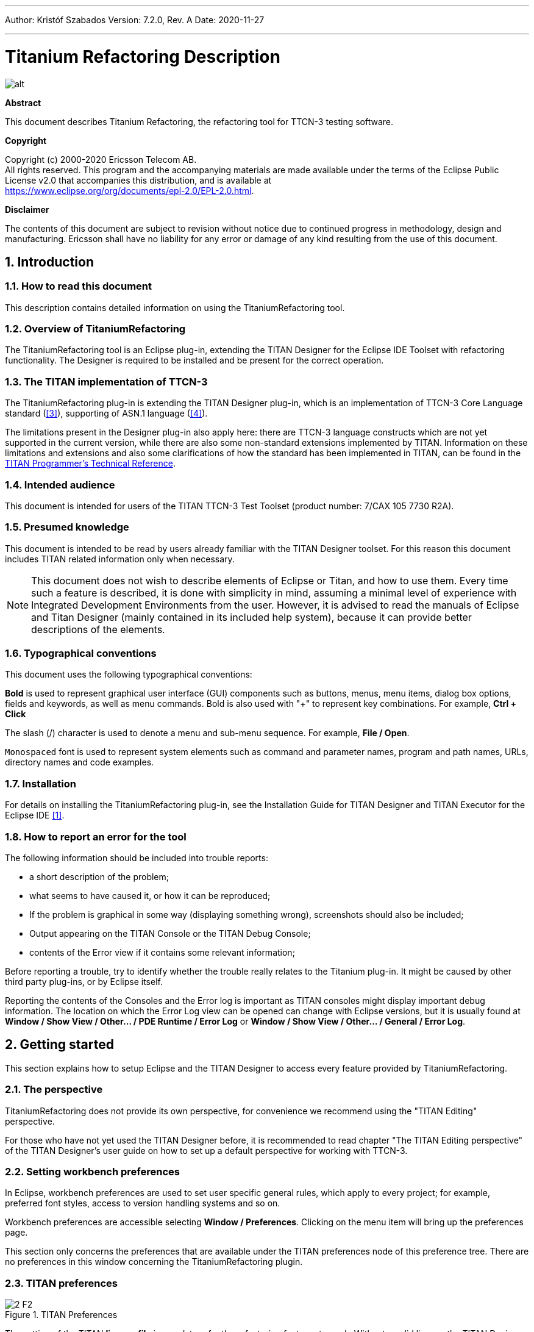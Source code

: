 ---
Author: Kristóf Szabados
Version: 7.2.0, Rev. A
Date: 2020-11-27

---
= Titanium Refactoring Description
:author: Kristóf Szabados
:revnumber: 7.2.0
:revdate: 2020-11-27
:title-logo-image: images/titan_logo.png
:sectnums:
:doctype: book
:leveloffset: +1
:toc:
:toclevels: 3

ifdef::env-github,backend-html5[]
image::images/titan_logo.png[alt]
endif::[]

*Abstract*

This document describes Titanium Refactoring, the refactoring tool for TTCN-3 testing software.

*Copyright*

Copyright (c) 2000-2020 Ericsson Telecom AB. +
All rights reserved. This program and the accompanying materials are made available under the terms of the Eclipse Public License v2.0 that accompanies this distribution, and is available at +
https://www.eclipse.org/org/documents/epl-2.0/EPL-2.0.html.

*Disclaimer*

The contents of this document are subject to revision without notice due to continued progress in methodology, design and manufacturing. Ericsson shall have no liability for any error or damage of any kind resulting from the use of this document.


= Introduction

== How to read this document

This description contains detailed information on using the TitaniumRefactoring tool.

== Overview of TitaniumRefactoring

The TitaniumRefactoring tool is an Eclipse plug-in, extending the TITAN Designer for the Eclipse IDE Toolset with refactoring functionality. The Designer is required to be installed and be present for the correct operation.

[[the-titan-implementation-of-ttcn-3]]
== The TITAN implementation of TTCN-3

The TitaniumRefactoring plug-in is extending the TITAN Designer plug-in, which is an implementation of TTCN-3 Core Language standard (<<_3, [3]>>), supporting of ASN.1 language (<<_4, [4]>>).

The limitations present in the Designer plug-in also apply here: there are TTCN-3 language constructs which are not yet supported in the current version, while there are also some non-standard extensions implemented by TITAN. Information on these limitations and extensions and also some clarifications of how the standard has been implemented in TITAN, can be found in the <<_2, TITAN Programmer’s Technical Reference>>.

== Intended audience

This document is intended for users of the TITAN TTCN-3 Test Toolset (product number: 7/CAX 105 7730 R2A).

== Presumed knowledge

This document is intended to be read by users already familiar with the TITAN Designer toolset. For this reason this document includes TITAN related information only when necessary.

NOTE: This document does not wish to describe elements of Eclipse or Titan, and how to use them. Every time such a feature is described, it is done with simplicity in mind, assuming a minimal level of experience with Integrated Development Environments from the user. However, it is advised to read the manuals of Eclipse and Titan Designer (mainly contained in its included help system), because it can provide better descriptions of the elements.

== Typographical conventions

This document uses the following typographical conventions:

*Bold* is used to represent graphical user interface (GUI) components such as buttons, menus, menu items, dialog box options, fields and keywords, as well as menu commands. Bold is also used with "+" to represent key combinations. For example, *Ctrl + Click*

The slash (/) character is used to denote a menu and sub-menu sequence. For example, *File / Open*.

`Monospaced` font is used to represent system elements such as command and parameter names, program and path names, URLs, directory names and code examples.

== Installation

For details on installing the TitaniumRefactoring plug-in, see the Installation Guide for TITAN Designer and TITAN Executor for the Eclipse IDE <<_1, [1]>>.

== How to report an error for the tool

The following information should be included into trouble reports:

* a short description of the problem;
* what seems to have caused it, or how it can be reproduced;
* If the problem is graphical in some way (displaying something wrong), screenshots should also be included;
* Output appearing on the TITAN Console or the TITAN Debug Console;
* contents of the Error view if it contains some relevant information;

Before reporting a trouble, try to identify whether the trouble really relates to the Titanium plug-in. It might be caused by other third party plug-ins, or by Eclipse itself.

Reporting the contents of the Consoles and the Error log is important as TITAN consoles might display important debug information. The location on which the Error Log view can be opened can change with Eclipse versions, but it is usually found at *Window / Show View / Other… / PDE Runtime / Error Log* or *Window / Show View / Other… / General / Error Log*.

= Getting started

This section explains how to setup Eclipse and the TITAN Designer to access every feature provided by TitaniumRefactoring.

== The perspective

TitaniumRefactoring does not provide its own perspective, for convenience we recommend using the "TITAN Editing" perspective.

For those who have not yet used the TITAN Designer before, it is recommended to read chapter "The TITAN Editing perspective" of the TITAN Designer’s user guide on how to set up a default perspective for working with TTCN-3.

== Setting workbench preferences

In Eclipse, workbench preferences are used to set user specific general rules, which apply to every project; for example, preferred font styles, access to version handling systems and so on.

Workbench preferences are accessible selecting *Window / Preferences*. Clicking on the menu item will bring up the preferences page.

This section only concerns the preferences that are available under the TITAN preferences node of this preference tree. There are no preferences in this window concerning the TitaniumRefactoring plugin.

== TITAN preferences

image::images/2_F2.png[title="TITAN Preferences"]

The setting of the TITAN *license file* is mandatory for the refactoring features to work. Without a valid license the TITAN Designer plug-in will not create the semantic data, that the TitaniumRefactoring plug-in requires to work on.

NOTE: In case the license file is not provided, is not valid or has expired an additional link will appear on this page. Clicking on this link a browser will open directing the user to a web page where he can order a new license or can ask for a renewal of his existing one.

= Actions

The TitaniumRefactoring plug-in extends some of the context-sensitive menus of Eclipse where appropriate, providing a convenient way to use the available tools.

== Editor actions

image::images/3_F3.png[title="Editor actions context menu"]

While editing a TTCN-3 source file, the context menu can be opened by right clicking in the editor on some selection. Under the TitaniumRefactoring menu item, the available actions on this file can be found.

* *Extract definition into a new project:* Copies the selected definition and all of its dependencies to a new project. See Chapter <<extract-definition, Extract definition into a new project>> for details.
* *Extract code into a new function:* Extracts the selected code into a new function. See Chapter <<extract-code, Extract code into a new function>> for details.
* *Lazy-fication of formal parameters:* Automatically detects formal module parameters where applying the @lazy modifier would be beneficial see Chapter <<lazy-fication, Lazy-fication of formal parameters>> for details.
* *Minimize visibility modifiers in module:* Minimizes all visibility modifiers in a single module. This means, that all the definitions in the module which can be private are given a private visibility modifier. See Chapter <<minimize-visibility, Minimize visibility modifiers in module>> for details.
* *Expand value list notation in module:* Automatically transforms values given with value list notation into assignment notation. See Chapter <<expand-value-list-notation, Expand value list notation in module>> for details.
* *Order value list notation in module:* Automatically correct the order of elements in assignment notation to mimic the order seen in the type of the value. See Chapter <<order-value-list-notation, Order value list notation in module>> for details.
* *Add context info to log statements:* Adds context info to log statements in the selected piece of code. See Chapter <<add-context-info, Add context info to log statements>> for details.
* *Extract module parameters into a new project:* Extracts all module parameters and all of their dependencies from an entire project into a new project. See Chapter <<extract-module-parameters, Extract module parameters into a new project>> for details.
* *Minimize scope of local variables in function:* This is a complex refactoring operation that is able to automatically delete unused variables, move the declaration of variables closer to the first usage, if needed into a smaller scope unit. See Chapter <<minimize-scope, Minimize scope of local variables in function>> for details.
* *Organize imports:* Automatically organizes the import statements into lexicographical order, removing all unused imports. See Chapter <<organize-imports, Organize imports>> for details.
* *Ungroup module parameters in module:* For all instances where module parameters are declared using the deprecated grouped syntax, automatically replaces them with a separated list of the same module parameters. See Chapter <<ungroup-module-parameters, Ungroup module parameters in module>> for details.
* *Insert field:* This refactoring can be used on record and set types, to add a new field to the type. When a default value is provided for the new field the refactoring will automatically update all usage locations of the type with this default value. See Chapter <<insert-field, Insert field>> for details.
* *Change union to select union:* Automatically transforms select statements used with a union parameter, to the more specific select union statement. See Chapter <<change-union, Change union to select union>> for details.
* *Move function:* With the involvement of the user, this refactoring tries to detect which functions are located in a module they do not belong to, find a better new location for them and automatically move them to their new location. Automatically correcting the imports as needed. See Chapter <<move-function, Move function>> for details.

== Project explorer actions

image::images/3_F4.png[title="Project explorer context menu"]

Some of the refactoring operations can work on files, folders or projects. These operations can be found in the Project Explorer context menu, under the TitaniumRefactoring menu item.

* *Lazy-fication of formal parameters:* Automatically detects formal module parameters where applying the @lazy modifier would be beneficial see Chapter <<lazy-fication, Lazy-fication of formal parameters>> for details.
* *Minimize visibility modifiers:* Minimizes all visibility modifiers in the selected file(s), folder(s) or project(s). This means, that all the definitions in these resources which can be private are given a private visibility modifier. See Chapter <<minimize-visibility, Minimize visibility modifiers>> for details.
* *Expand value list notation in module:* Automatically transforms values given with value list notation into assignment notation. See Chapter <<expand-value-list-notation, Expand value list notation in module>> for details.
* *Order value list notation in module:* Automatically correct the order of elements in assignment notation to mimic the order seen in the type of the value. See Chapter <<order-value-list-notation, Order value list notation in module>> for details.
* *Add context info to log statements:* Adds context info to all log statements in the selected file(s), folder(s) or project(s). See Chapter <<add-context-info, Add context info to log statements>> for details.
* *Extract module parameters into a new project:* Extracts all module parameters and all of their dependencies from an entire project into a new project. See Chapter <<extract-module-parameters, Extract module parameters into a new project>> for details.
* *Minimize scope of local variables in function:* This is a complex refactoring operation that is able to automatically delete unused variables, move the declaration of variables closer to the first usage, if needed into a smaller scope unit. See Chapter <<minimize-scope, Minimize scope of local variables in function>> for details.
* *Organize imports:* Automatically organizes the import statements into lexicographical order, removing all unused imports. See Chapter <<organize-imports, Organize imports>> for details.
* *Ungroup module parameters in module:* For all instances where module parameters are declared using the deprecated grouped syntax, automatically replaces them with a separated list of the same module parameters. See Chapter <<ungroup-module-parameters, Ungroup module parameters in module>> for details.
* *Insert field:* This refactoring can be used on record and set types, to add a new field to the type. When a default value is provided for the new field the refactoring will automatically update all usage locations of the type with this default value. See Chapter <<insert-field, Insert field>> for details.
* *Change union to select union:* Automatically transforms select statements used with a union parameter, to the more specific select union statement. See Chapter <<change-union, Change union to select union>> for details.
* *Move function:* With the involvement of the user, this refactoring tries to detect which functions are located in a module they do not belong to, find a better new location for them and automatically move them to their new location. Automatically correcting the imports as needed. See Chapter <<move-function, Move function>> for details.

[[headless-mode]]
= Headless mode

The TitaniumRefactoring plug-in offers some commands which can be called in headless mode. This way it can be used from command line, and for example integrated into nightly build systems.

In headless mode eclipse plug-ins can offer entry point, called applications, through which the user is able to invoke functionalities of the plug-in without starting the graphical interface of Eclipse. In this mode everything is working exactly the same way as it is when invoked from the graphical user interface, but there are no windows popping up, no user interaction.

It is important to note, that as in this mode there is no interaction between eclipse and the user, all of the settings should be set beforehand. Otherwise the operation might not be able to work properly, or produce unexpected result.

== Important settings

There are two settings that are always important to be set correctly; otherwise the headless mode will not be able to operate correctly:

* The license file has to be set in the Designer and it has to be active, otherwise the on-the-fly analyzer will not be able to execute.
* The "__Display debug information__" setting in the Designer has to be turned off. If that option is turned on, the Designer will try to write debug information to the Titan Debug Console, which does not exist in headless mode and the execution aborts.
* The on-the-fly analysis of code smells must be enabled on the Code smells preference page under Titanium Preferences, otherwise only the Designer will check the code.

== The general structure of invocation

A generic call to a headless entry point of eclipse follows this pattern:

[source,subs="+quotes"]
*eclipse.exe -noSplash -data <path to workspace to use> -application <entry point> <parameters>*

The items in this call have the following meaning:

_Eclipse.exe_ : this is the binary executable of Eclipse to be used.

"__-noSplash__": Eclipse should not display even the splash screen.

"__-data <path to workspace to use>__": The data parameter tells Eclipse which workspace to use. A workspace is usually needed, to work with resources.

"__-application <entry point> <parameters>__": The application parameter tells Eclipse which entry point to call, and what parameters to pass to that entry point.

An example call could be:

[source,subs="+quotes"]
*-noSplash -application org.eclipse.titanium.refactoring.definition.ExtractDefinitionHeadlessRunner -data "C:\Users\JohnDoe\workspace" -in proj1 -out ExtDefTest05 -module test -definition funtest -location "D:\Refactoring\Tests\Headless"*

=== Pitfalls

NOTE: On Linux eclipse should be invoked using the "eclipse" command (without file extension). On Windows we recommend using "eclipse*c*.exe" not "eclipse.exe". The plugins will work with both eclipse versions, but error messages are only printed to the console when using "eclipse*c*.exe". "eclipse.exe" is not able to print to the console it was started from.

[[extract-definition]]
= Extract definition into a new project

Often it is problem in practice to create a set of the contents of a project, which is still able to reproduce some behaviour of the project and is small enough to debug/analyse.

This functionality extracts a definition and all of its dependencies to a new TITAN project. Even the settings are copied to the new project.

== Usage

To extract a definition and all of its dependencies to a new project, right click on a definition identifier in the editor window and choose *TitaniumRefactoring / Extract definition* from the context menu. If the type of the selection is not supported for the operation, an error message is displayed in the status bar.

If the selection is supported for the operation, then a wizard dialog is presented for the user to specify the name of the new project. Project names that are already present in the workspace are not accepted. After entering the name and clicking on the *Finish* button, the new project is created and added to the workspace.

image::images/5_F5.png[title="Extract definition wizard"]

== Headless mode

The plug-in also can be called in headless mode, this way it can be used from command line, and for example integrated into nightly build systems.

The entry point can be invoked as:

[source,subs="+quotes"]
*-noSplash -application org.eclipse.titanium.refactoring.definition.ExtractDefinitionHeadlessRunner -data <Workspace> -in <InputProjectName> -out <OutputProjectName> -module <ModuleName> -definition <DefinitionName> [-location <LocationToPutTheProject>]*

== Known limitations

Please note that the "Extract definition" feature is working only on TTCN-3 files. ASN.1 and pre-processable TTCN-3 files are not supported; their whole content will be copied without selection.

NOTE: The algorithm ignores missing references in the source project.

[[extract-code]]
= Extract code into a new function

This functionality extracts TTCN-3 statements to a new function and replaces their old location with the invocation of the newly created function. The parameters of the new function are automatically determined by the algorithm.

== Usage

To extract parts of the code into a new function, select an arbitrary piece of code and right click on it. From the context menu choose *TitaniumRefactoring / Extract to a new function*.

The algorithm searches for whole statements in the selection, half selected statements are not included. If the selection does not contain any complete statements, then an error message is displayed in the status bar.

If the selection is valid for the operation, then a wizard is presented for the user to specify the name of the new function and the names of its parameters. After this, the produced changes can be reviewed and accepted by clicking on the *Finish* button.

image::images/6_F6.png[title="Extract to function wizard - specify new function name"]

image::images/6_F7.png[title="Extract to function wizard - specify parameter names"]

== Known limitations

The "Extract to a new function" feature is working only on TTCN-3 files. ASN.1 and pre-processable TTCN-3 files are not supported, and so will be skipped by the algorithm.

[[lazy-fication]]
= Lazy-fication of formal parameters

This functionality allows users automatic lazy-fication of non-lazy formal parameters, if they evaluation could be delayed.

== Usage

To use the refactoring operation on a single module, select *TitaniumRefactoring / Lazy-fication of formal parameters* from the editor right-click context menu.

To use the operation on any number of files, folders or projects, select *TitaniumRefactoring / Lazy-fication of formal parameters* from the Project Explorer right-click context menu.

A wizard dialog is presented for the user to review the changes, before executing them.

== Known limitations

Please note that the "Lazy-fication of formal parameters" feature is working only on TTCN-3 files. ASN.1 and pre-processable TTCN-3 files are not supported, and so will be skipped by the algorithm.

[[minimize-visibility]]
= Minimize visibility modifiers

This operation sets the visibility modifier of all definitions in the selected resources to private, where possible. If a definition is referred from another module, its visibility modifier will not be replaced.

== Usage

To use the refactoring operation on a single module, select *TitaniumRefactoring / Minimize visibility modifiers in module* from the editor right-click context menu.

To use the operation on any number of files, folders or projects, select *TitaniumRefactoring / Minimize visibility modifiers* from the Project Explorer right-click context menu.

== Known limitations

Please note that the "Minimize visibility modifiers" feature is working only on TTCN-3 files. ASN.1 and pre-processable TTCN-3 files are not supported, and so will be skipped by the algorithm.

[[expand-value-list-notation]]
= Expand value list notation

This functionality allows users to automatically expand value list notations with field names, throughout the entire project or smaller parts of the code.
Making the tests easier to understand and maintain.

While it might be tempting to save development time, on not writing out field names in value list notations, this can cause problems during maintenance.
During maintenance reviewing a large data structure, where the values are listed without direct information on what they are assigned to, can add an unnecessary complexity and slow down the effort.
Using this feature, such value list notations are automatically expanded with the names of the fields, making navigation and understanding much easier.

Examples:
[source]
----
//given the type:
type record my_rec {
  integer field1,
  integer field2
}

// this constant is refactored
const my_rec my_const := {1,2}

//to have more information
const my_rec my_const := {field1 := 1,field2 := 2}
----

== Usage
To use the refactoring operation on a single module, select *TitaniumRefactoring / Expand value list notation in module* from the TTCN-3 editor's right-click context menu.

To use the operation on any number of files, folders or projects, select *TitaniumRefactoring / Expend value list notation* from the Project Explorer right-click context menu.

A wizard dialog is presented for the user to review the changes, before executing them.

== Known limitations

Please note that the "Expand value list notation" feature is working only on TTCN-3 files. ASN.1 and pre-processable TTCN-3 files are not supported.

[[order-value-list-notation]]
= Order value list notation

This functionality allows users to automatically re-order the values in assignment list notations, to reflect the field's order in the original type, throughout the entire project or smaller parts of the code.

It can easily happen during the development of a test system, that a value given with an assignment notation, does not follow the order of the original type.
During maintenance this can cause problems. For example checking that a value of a set type has its fields set to the right value, in case of different field ordering, provide an overhead of tracking which field of the type is where in the value.
Using this feature, such assignment list notations are automatically reordered to reflect the order of fields in the original type, making navigation and understanding much easier.

Examples:
[source]
----
//given the type:
type set my_set {
  integer field1,
  integer field2
}

// this constant is refactored
const my_set my_const := {field2 := 2,field1 := 1}

//to have its assignment in the order of fields present in type my_set
const my_set my_const := {field1 := 1,field2 := 2}
----

== Usage
To use the refactoring operation on a single module, select *TitaniumRefactoring / Order assignment list notation in module* from the TTCN-3 editor's right-click context menu.

To use the operation on any number of files, folders or projects, select *TitaniumRefactoring / Order assignment list notation* from the Project Explorer right-click context menu.

A wizard dialog is presented for the user to review the changes, before executing them.

== Known limitations

Please note that the "Order assignment list notation" feature is working only on TTCN-3 files. ASN.1 and pre-processable TTCN-3 files are not supported.

[[add-context-info]]
= Add context info to log statements

This functionality allows users to add automatically constructed additional content to existing log statements throughout the entire project or smaller parts of code.

== Usage

To add context info to log statements in a part of the code, select an arbitrary piece of code and right click on it. From the context menu choose *TitaniumRefactoring / Add context info to log statements*. To run the refactoring process on entire files, folders or projects, right click on the specific resource in the Package Explorer and choose the same entry from the context menu, as given above.

The algorithm searches for log statements in the selection and modifies them if necessary, to log additional variables. Variables that are already logged in the statement, will not be inserted again.

After selecting the appropriate options, click on the *OK* button to finish the operation.

image::images/8_F8.png[title="Add context info wizard - modify settings"]

=== Settings

* *Log function parameters:* Adds all function parameters of the parent function to the log statement.
* *Log variables in if conditions:* Adds all variables present in the condition expression of ancestor if blocks.
* *Log local variables before log statement:* Adds all local variables that were declared before the log statement.
* *Only log local variables in the parent block of the log statement:* Adds all local variables that were declared before the log statement only in the direct parent block.
* *Log loop variables:* Adds the loop variables from all ancestor loop blocks.
* *Modify log statements which already log variables:* If this option is disabled, only those log statements will be modified which do not log any variables.

== Known limitations

Please note that the "Extract to a new function" feature is working only on TTCN-3 files. ASN.1 and pre-processable TTCN-3 files are not supported, and so will be skipped by the algorithm.

[[extract-module-parameters]]
= Extract module parameters into a new project

This functionality extracts all module parameters and all of their dependencies from an entire project to a new TITAN project. The project settings are also copied to the new project.

== Usage

To extract all module parameters and all of its dependencies to a new project, right click on anywhere in the editor window, or right click on the project, or any file or folders of the project in Package Explorer, and choose *TitaniumRefactoring / Extract module parameters* from the context menu.

A wizard dialog is presented for the user to specify the name of the new project. Project names that are already present in the workspace are not accepted. After entering the name and clicking on the *Finish* button, the new project is created and added to the workspace.

image::images/9_F9.png[title="Extract module parameters wizard"]

== Headless mode

The plug-in also can be called in headless mode, this way it can be used from command line, and for example integrated into nightly build systems.

The entry point can be invoked as:

[source,subs="+quotes"]
*-noSplash -application org.eclipse.titanium.refactoring.modulepar.ExtractModuleParHeadlessRunner -data <Workspace> -in <InputProjectName> -out <OutputProjectName> [ -location <LocationToPutTheProject> ]*

== Known limitations

Please note that the "Extract definition" feature is working only on TTCN-3 files. ASN.1 and pre-processable TTCN-3 files are not supported; their whole content will be copied without selection.

NOTE: The algorithm ignores missing references in the source project.

[[minimize-scope]]
= Minimize scope of local variables in function

This functionality allows users to rearrange local variable declarations in functions. Declarations which could have a narrower scope can be moved into the appropriate code blocks, or declarations which are declared too early can be moved to a latter location. Also, unused variable declarations can be removed.

== Usage

To run the refactoring operation on a specific TTCN-3 function, move the cursor into the function body and right click using the mouse. From the context menu choose *TitaniumRefactoring / Minimize scope of local variables in function*. To run the refactoring process on entire files, folders or projects, right click on the specific resource in the Package Explorer and choose the same entry from the context menu, as given above.

After selecting the appropriate options, click on the *OK* button to finish the operation, or use the *Preview* action to browse the changes before accepting them.

image::images/10_F10.png[title="Minimize scope wizard - modify settings"]

=== Settings

* *Move variable declarations:* If this option is disabled, variable declarations will not be moved (just removed if unused and other settings and circumstances allow this)
* *Move variable declarations when their scope is correct:* If this option is disabled, variable declarations will only be moved to a new location if their scope could be narrower.
* *Remove unused variables:* Removes unused variable declarations.
* *Avoid refactoring variables with function calls in their declaration statements (disabling may alter the refactored code behaviour):* If this option is enabled, variable declarations containing function calls are not going to be moved or removed. When such declaration is moved or removed and the function called in the declaration has side effects, the behaviour of the code may change.
* *Avoid moving variables with unchecked references in their declaration statements (disabling may alter the refactored code behaviour):* Some reference types in a variable declaration are currently not checked for other occurrences in the code. If this option is disabled and a variable declaration contains such unchecked references, then moving this variable (possibly beyond a left-hand-side occurrence of this specific unchecked variable) may result in the change of the code behaviour.
* *Avoid moving and/or taking apart declaration lists (unused variables can still be removed from them):* When large declaration lists with many declarations are moved, the current algorithm doesn’t preserve the declaration list itself, but creates individual declaration statements for each variable declaration. Sometimes this can be annoying, so disabling this option leaves all variables declared in declaration lists unmoved. Unused entries can still be removed from these declaration lists.

== Algorithm behaviour

The main steps of the refactoring operation are the following:

* For a single function, local variables are processed in reverse order. This guarantees that for a variable A and a latter declared variable B referencing A in its declaration, when B is moved, A could be moved along if possible.
* If a variable declaration contains a function call, the algorithm declares it unsafe to move or remove this declaration. Similarly, if a declaration contains a reference for an unchecked variable, then the algorithm declares it unsafe to move (but not to remove) this declaration. The default settings for the refactoring operation ensure the unchanged behaviour of the resulted code.
* The new scope of a variable V is calculated as the smallest common containing block of all references of this variable let this scope be S.
* If the variable V declaration does not contain references to any other variables, then the new location of the declaration is inside S (the new scope), just before the first reference to variable V let this location be L.
* If the variable V declaration does contain references to other variables, then all left hand side usages (before the location L, but after the declaration of V) of these other variables are collected and their smallest common containing block is calculated. Let this be S2. The new scope of the variable V will become the smallest common containing block of S and S2 (for clarity: a block contains itself in this case) Let this be S3. The new location of the declaration will be in S3 right before the location of the first reference to V or the first left hand side reference mentioned above (the earliest of these).
* If the calculated new scope of a variable is a loop block, then the new scope is going to be the smallest ancestor block of the loop block which is not greater than the original scope. Moving a variable declaration into a loop block even when all references are inside the loop block may result in changed behaviour.

== Known limitations

"Minimize scope of local variables in function" feature is working only on TTCN-3 files. ASN.1 and pre-processable TTCN-3 files are not supported, and so will be skipped by the algorithm.

[[organize-imports]]
= Organize imports

This functionality allows users to rearrange and correct imports in their TTCN-3 modules.
As part of the functionality the existing imports are order in alphabetical order.
When the algorithm encounters an unused import it is removed.
When the algorithm finds that an import is missing, and it can identify which module needs to be imported, the import is inserted.

== Usage
To use the refactoring operation on a single module, select *TitaniumRefactoring / Organize imports* from the TTCN-3 editor's right-click context menu.

To use the operation on any number of files, folders or projects, select *TitaniumRefactoring / Organize imports* from the Project Explorer right-click context menu.

A wizard dialog is presented for the user to review the changes, before executing them.

== Known limitations

Please note that the "Organize imports" feature is working only on TTCN-3 files. ASN.1 and pre-processable TTCN-3 files are not supported.

[[runs-on-scope-reduction]]
= Runs on scope reduction

This functionality allows users to reduce the "runs on" components of functions, altsteps and testcases to the minimal needed.

When writing functions, altsteps or testcases it is quite common to start with a blueprint of what component they might need to run on.
However sometimes it just happens that the function written, does not actually need to run on the component mentioned in its "runs on" clause, as it does not use any of that component's member declarations.
This feature analyzes the function, altstep or testcase in question, and based on the declarations it uses from the component hierarchy it determines the smallest possible component it could run on (which the current one is extending).
This effectively also means, that the same function will now be applicable in many more situations, as a "smaller" component means possibly more calling sites.

== Usage
To use the refactoring operation on a single module, select *TitaniumRefactoring / Runs on scope reduction* from the TTCN-3 editor's right-click context menu.

To use the operation on any number of files, folders or projects, select *TitaniumRefactoring / Runs on scope reduction* from the Project Explorer right-click context menu.

A wizard dialog is presented for the user to review the changes, before executing them.

== Known limitations

Please note that the "Runs on scope reduction" feature is working only on TTCN-3 files. ASN.1 and pre-processable TTCN-3 files are not supported.

[[ungroup-module-parameters]]
= Ungroup module parameters

This functionality allows users to ungroup module parameters, that are present in the code using the group style definition.

Group style definition of module parameters have been deprecate in the TTCN-3 for a long time and this style is planned to be removed from the standard soon.
This feature lets users update their code automatically to the replacement notation.

Examples:
[source]
----

// this deprecated syntax is refactored
modulepar {
  integer mp_1 := 1, mp_2 := 2;
  charstring mp_3 := "example";
}

//to the following ungruped version
modulepar integer mp_1 := 1;
modulepar integer mp_2 := 2;
modulepar charstring mp_3 := "example";
----

== Usage
To use the refactoring operation on a single module, select *TitaniumRefactoring / Ungroup module parameters in module* from the TTCN-3 editor's right-click context menu.

To use the operation on any number of files, folders or projects, select *TitaniumRefactoring / Ungroup module parameters* from the Project Explorer right-click context menu.

A wizard dialog is presented for the user to review the changes, before executing them.

== Known limitations

Please note that the "Ungroup module parameters" feature is working only on TTCN-3 files. ASN.1 and pre-processable TTCN-3 files are not supported.

[[insert-field]]
= Insert field

This functionality allows users to insert a new field into the selected record or set type. The new field appears at all of the type's occurrences in the project.

== Usage
To insert a new field into a record or set type, right click on the type definition identifier in the editor window and choose *TitaniumRefactoring / Insert field* from the context menu. If the type of the selection is not supported for the operation, an error message is displayed in the status bar.

If the selection is supported for the operation, then a wizard dialog is presented for the user to specify the position, name, type and value of the new field. Names that are already present in the selected type definition are not accepted. After this, the produced changes can be reviewed and accepted by clicking on the Finish button.

== Known limitations
Please note that the "Insert field" feature is working only on TTCN-3 files. ASN.1 and pre-processable TTCN-3 files are not supported, and so will be skipped by the algorithm.

NOTE: The algorithm does not check if the type and the value of the new field are valid.

[[change-union]]
= Change union to select union

This functionality allows users to automatically convert already existing select statements, to more efficient and descriptive select union statements, if possible.

The TTCN-3 standard has been extended recently with the select union statement, to provide better support for the situation, when several execution path are possible based on the currently selected field of a union typed value.
As the below example shows, previously select statements could be used for this purpose, but were lacking.
The new syntax not only communicates its purpose better, but also allows for checking if all possible fields are covered (leading to safer code).

Examples:
[source]
----

//given the following union type
type union my_union {
  integer field1,
  integer field2
}

// this example function
function f_example(in my_union my_par) {
  select(true) {
    case (ischosen(my_par.field1)) {
      ...
    }
    case (ischosen(my_par.field2)) {
      ...
    }
  }
}

//can be refactored to
function f_example(in my_union my_par) {
  select union(my_par) {
    case(field1){

    }
    case(field2){

    }
  }
}
----

== Usage
To use the refactoring operation on a single module, select *TitaniumRefactoring / Change union to select union* from the TTCN-3 editor's right-click context menu.

To use the operation on any number of files, folders or projects, select *TitaniumRefactoring / Change union to select union* from the Project Explorer right-click context menu.

A wizard dialog is presented for the user to review the changes, before executing them.

== Known limitations

Please note that the "Change union to select union" feature is working only on TTCN-3 files. ASN.1 and pre-processable TTCN-3 files are not supported.

[[move-function]]
= Move function

This refactoring tries to detect functions that are located in a module they do not belong to, find a better new location for them and automatically move them there while also inserting the missing imports.

== Usage
To run the refactoring operation, select the modules or the project to be refactored and from the context menu that appears on right click, choose *TitaniumRefactoring / Move function*.

A wizard is presented for the user to choose the functions to be moved from the selected modules, the method used for finding their new destination and the name filtering option. After this, the produced changes can be reviewed and accepted by clicking on the Finish button.

== Algorithm behaviour

The main steps of the refactoring operation are the following:

  * At first, the methods to be moved are detected from the selected modules. If the function does not use anything (fields, methods, etc.) from its own module and is not private, it is added to a list that contains the methods to be moved.
  * The implementation provides three main approaches for the possible target modules of the functions; selecting the shortest module that is used by the method, selecting that of the used ones that needs the least new imports after inserting the function and finding the one which contains the most methods running on the same component as the one to be moved.
  * Modules can be excluded from the destinations list by filtering by their name.
  * The possible new destinations are rated between 0% and 100%, which represents to what degree they are recommended.
  * After the final destination for the method has been selected, the missing imports are inserted as well into the destination module. The missing imports are those modules, that the method uses but are not among the imported modules of the destination.
  * Those modules that import the original location of the method are checked to see if they contain references to the function. If they do, then their imports are examined to decide if they import the new destination. If they do not, then a new import to the destination module is inserted.

== Known limitations
Please note that the "Move function" feature is working only on TTCN-3 files. ASN.1 and pre-processable TTCN-3 files are not supported, and so will be skipped by the algorithm.

= References

[[_1]]
* [1] link:https://github.com/eclipse/titan.EclipsePlug-ins/blob/master/org.eclipse.titan.help/docs/Eclipse_installationguide/Eclipse_installationguide.adoc[Installation Guide for TITAN Designer and TITAN Executor for the Eclipse IDE]

[[_2]]
* [2] link:https://github.com/eclipse/titan.core/blob/master/usrguide/referenceguide/ReferenceGuide.adoc[Programmers Technical Reference for TITAN TTCN-3 Test Executor]

[[_3]]
* [3] link:http://www.etsi.org/deliver/etsi_es/201800_201899/20187301/04.01.01_60/es_20187301v040101p.pdf[Methods for Testing and Specification (MTS);The Testing and Test Control Notation version 3.Part 1: Core Language European Telecommunications Standards Institute. ES 201 873-1 Version 4.1.1, July 2009]

[[_4]]
* [4] link:http://www.etsi.org/deliver/etsi_es/201800_201899/20187307/04.01.01_60/es_20187307v040101p.pdf[Methods for Testing and Specification (MTS);The Testing and Test Control Notation version 3.Part 7: Using ASN.1 with TTCN-3 European Telecommunications Standards Institute. ES 201 873-7 Version 4.1.1, July 2009]

= Glossary

ASN.1:: Abstract Syntax Notation One

IDE:: Integrated Development Environment

TTCN-3:: Tree and Tabular Combined Notation version 3 (formerly)Testing and Test Control Notation (new resolution)
